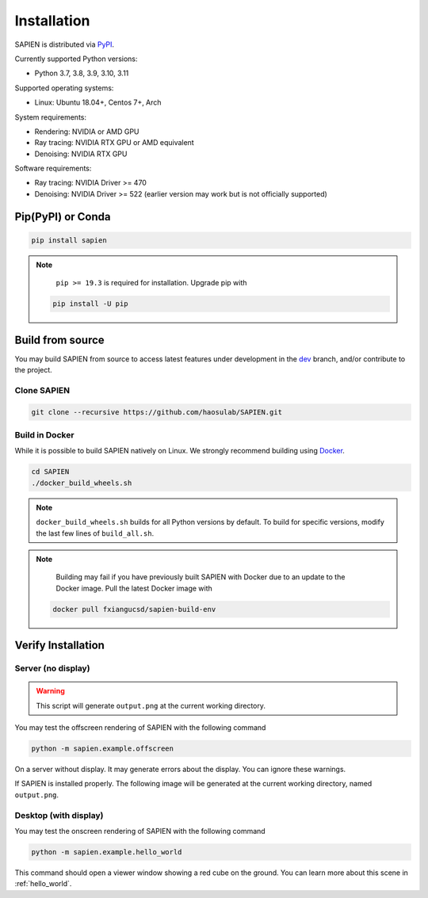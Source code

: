 .. _installation:

Installation
==================

.. highlight:: python

SAPIEN is distributed via `PyPI <https://pypi.org/project/sapien/>`_.

Currently supported Python versions:

* Python 3.7, 3.8, 3.9, 3.10, 3.11

Supported operating systems:

* Linux: Ubuntu 18.04+, Centos 7+, Arch

System requirements:

* Rendering: NVIDIA or AMD GPU
* Ray tracing: NVIDIA RTX GPU or AMD equivalent
* Denoising: NVIDIA RTX GPU

Software requirements:

* Ray tracing: NVIDIA Driver >= 470
* Denoising: NVIDIA Driver >= 522 (earlier version may work but is not officially supported)

Pip(PyPI) or Conda
-----------------------

.. code-block:: shell

  pip install sapien

.. note::
   ``pip >= 19.3`` is required for installation. Upgrade pip with

  .. code-block:: shell

     pip install -U pip

Build from source
-----------------------

You may build SAPIEN from source to access latest features under development in
the `dev <https://github.com/haosulab/SAPIEN/tree/dev>`_ branch, and/or
contribute to the project.

Clone SAPIEN
^^^^^^^^^^^^^^^^^^^^^^
.. code-block:: shell

   git clone --recursive https://github.com/haosulab/SAPIEN.git

Build in Docker
^^^^^^^^^^^^^^^^^^^^^^

While it is possible to build SAPIEN natively on Linux. We strongly recommend
building using `Docker <https://docs.docker.com/get-started/overview/>`_.

.. code-block:: shell

   cd SAPIEN
   ./docker_build_wheels.sh

.. note::

   ``docker_build_wheels.sh`` builds for all Python versions by default. To
   build for specific versions, modify the last few lines of ``build_all.sh``.

.. note::

   Building may fail if you have previously built SAPIEN with Docker due to an
   update to the Docker image. Pull the latest Docker image with

  .. code-block:: shell

     docker pull fxiangucsd/sapien-build-env


Verify Installation
-----------------------

Server (no display)
^^^^^^^^^^^^^^^^^^^^^^^
.. warning::

   This script will generate ``output.png`` at the current working directory.

You may test the offscreen rendering of SAPIEN with the following command

.. code-block:: shell

   python -m sapien.example.offscreen

On a server without display. It may generate errors about the display. You can
ignore these warnings.

If SAPIEN is installed properly. The following image will be generated at the
current working directory, named ``output.png``.

.. figure:: assets/example.offscreen.png
    :width: 120px
    :align: center
    :figclass: align-center

Desktop (with display)
^^^^^^^^^^^^^^^^^^^^^^^

You may test the onscreen rendering of SAPIEN with the following command

.. code-block:: shell

   python -m sapien.example.hello_world

This command should open a viewer window showing a red cube on the ground.
You can learn more about this scene in :ref:`hello_world`.
